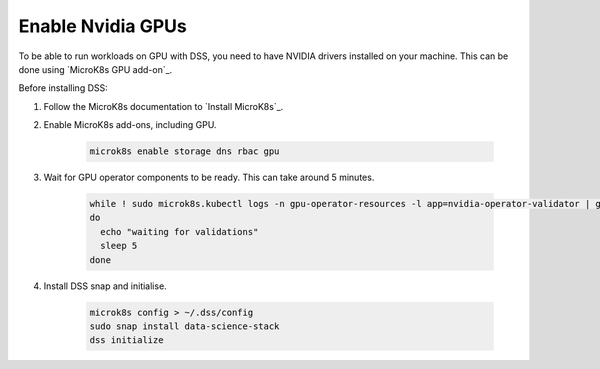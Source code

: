 Enable Nvidia GPUs
==================

To be able to run workloads on GPU with DSS, you need to have NVIDIA drivers installed on your machine. This can be done using `MicroK8s GPU add-on`_.

Before installing DSS:

1. Follow the MicroK8s documentation to `Install MicroK8s`_.

2. Enable MicroK8s add-ons, including GPU.

    .. code-block:: bash

        microk8s enable storage dns rbac gpu

3. Wait for GPU operator components to be ready. This can take around 5 minutes.

    .. code-block:: bash

        while ! sudo microk8s.kubectl logs -n gpu-operator-resources -l app=nvidia-operator-validator | grep "all validations are successful"
        do
          echo "waiting for validations"
          sleep 5
        done

4. Install DSS snap and initialise.

    .. code-block:: bash
 
        microk8s config > ~/.dss/config
        sudo snap install data-science-stack
        dss initialize
